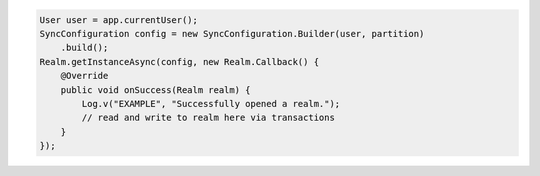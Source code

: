 .. code-block:: java

   User user = app.currentUser();
   SyncConfiguration config = new SyncConfiguration.Builder(user, partition)
       .build();
   Realm.getInstanceAsync(config, new Realm.Callback() {
       @Override
       public void onSuccess(Realm realm) {
           Log.v("EXAMPLE", "Successfully opened a realm.");
           // read and write to realm here via transactions
       }
   });
